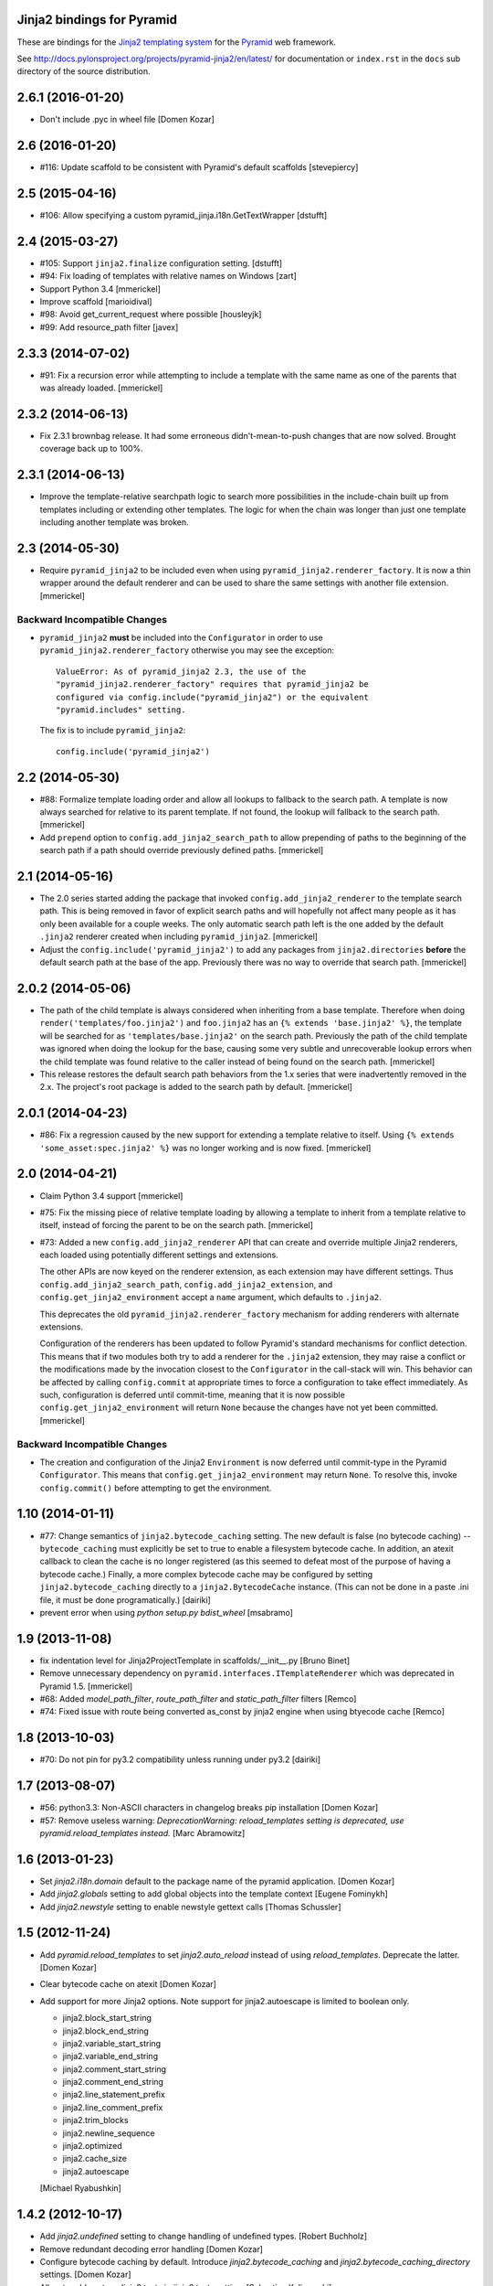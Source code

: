 Jinja2 bindings for Pyramid
===========================

These are bindings for the `Jinja2 templating system
<http://jinja.pocoo.org>`_ for the `Pyramid
<http://docs.pylonsproject.org/en/latest/docs/pyramid.html>`_
web framework.

See http://docs.pylonsproject.org/projects/pyramid-jinja2/en/latest/
for documentation or ``index.rst`` in the ``docs`` sub
directory of the source distribution.


2.6.1 (2016-01-20)
==================

- Don't include .pyc in wheel file [Domen Kozar]

2.6 (2016-01-20)
================

- #116: Update scaffold to be consistent with Pyramid's default scaffolds
  [stevepiercy]

2.5 (2015-04-16)
================

- #106: Allow specifying a custom pyramid_jinja.i18n.GetTextWrapper [dstufft]

2.4 (2015-03-27)
================

- #105: Support ``jinja2.finalize`` configuration setting. [dstufft]

- #94: Fix loading of templates with relative names on Windows [zart]

- Support Python 3.4 [mmerickel]

- Improve scaffold [marioidival]

- #98: Avoid get_current_request where possible [housleyjk]

- #99: Add resource_path filter [javex]

2.3.3 (2014-07-02)
==================

- #91: Fix a recursion error while attempting to include a template with the
  same name as one of the parents that was already loaded. [mmerickel]

2.3.2 (2014-06-13)
==================

- Fix 2.3.1 brownbag release. It had some erroneous didn't-mean-to-push
  changes that are now solved. Brought coverage back up to 100%.

2.3.1 (2014-06-13)
==================

- Improve the template-relative searchpath logic to search more possibilities
  in the include-chain built up from templates including or extending
  other templates. The logic for when the chain was longer than just one
  template including another template was broken.

2.3 (2014-05-30)
================

- Require ``pyramid_jinja2`` to be included even when using
  ``pyramid_jinja2.renderer_factory``. It is now a thin wrapper around the
  default renderer and can be used to share the same settings with another
  file extension. [mmerickel]

Backward Incompatible Changes
-----------------------------

- ``pyramid_jinja2`` **must** be included into the ``Configurator`` in order
  to use ``pyramid_jinja2.renderer_factory`` otherwise you may see the
  exception::

    ValueError: As of pyramid_jinja2 2.3, the use of the
    "pyramid_jinja2.renderer_factory" requires that pyramid_jinja2 be
    configured via config.include("pyramid_jinja2") or the equivalent
    "pyramid.includes" setting.

  The fix is to include ``pyramid_jinja2``::

    config.include('pyramid_jinja2')

2.2 (2014-05-30)
================

- #88: Formalize template loading order and allow all lookups to fallback to
  the search path. A template is now always searched for relative to its
  parent template. If not found, the lookup will fallback to the search path.
  [mmerickel]

- Add ``prepend`` option to ``config.add_jinja2_search_path`` to allow
  prepending of paths to the beginning of the search path if a path should
  override previously defined paths. [mmerickel]

2.1 (2014-05-16)
================

- The 2.0 series started adding the package that invoked
  ``config.add_jinja2_renderer`` to the template search path. This is
  being removed in favor of explicit search paths and will hopefully not
  affect many people as it has only been available for a couple weeks. The
  only automatic search path left is the one added by the default ``.jinja2``
  renderer created when including ``pyramid_jinja2``. [mmerickel]

- Adjust the ``config.include('pyramid_jinja2')`` to add any packages from
  ``jinja2.directories`` **before** the default search path at the base of
  the app. Previously there was no way to override that search path.
  [mmerickel]

2.0.2 (2014-05-06)
==================

- The path of the child template is always considered when inheriting from
  a base template. Therefore when doing ``render('templates/foo.jinja2')``
  and ``foo.jinja2`` has an ``{% extends 'base.jinja2' %}``, the template
  will be searched for as ``'templates/base.jinja2'`` on the search path.
  Previously the path of the child template was ignored when doing the
  lookup for the base, causing some very subtle and unrecoverable lookup
  errors when the child template was found relative to the caller instead
  of being found on the search path. [mmerickel]

- This release restores the default search path behaviors from the 1.x series
  that were inadvertently removed in the 2.x. The project's root package is
  added to the search path by default. [mmerickel]

2.0.1 (2014-04-23)
==================

- #86: Fix a regression caused by the new support for extending a template
  relative to itself. Using ``{% extends 'some_asset:spec.jinja2' %}`` was
  no longer working and is now fixed. [mmerickel]


2.0 (2014-04-21)
================

- Claim Python 3.4 support
  [mmerickel]

- #75: Fix the missing piece of relative template loading by allowing a
  template to inherit from a template relative to itself, instead of
  forcing the parent to be on the search path.
  [mmerickel]

- #73: Added a new ``config.add_jinja2_renderer`` API that can create and
  override multiple Jinja2 renderers, each loaded using potentially different
  settings and extensions.

  The other APIs are now keyed on the renderer extension, as each extension
  may have different settings. Thus ``config.add_jinja2_search_path``,
  ``config.add_jinja2_extension``, and ``config.get_jinja2_environment``
  accept a ``name`` argument, which defaults to ``.jinja2``.

  This deprecates the old ``pyramid_jinja2.renderer_factory`` mechanism
  for adding renderers with alternate extensions.

  Configuration of the renderers has been updated to follow Pyramid's
  standard mechanisms for conflict detection. This means that if two modules
  both try to add a renderer for the ``.jinja2`` extension, they may raise a
  conflict or the modifications made by the invocation closest to the
  ``Configurator`` in the call-stack will win. This behavior can be affected
  by calling ``config.commit`` at appropriate times to force a configuration
  to take effect immediately. As such, configuration is deferred until
  commit-time, meaning that it is now possible
  ``config.get_jinja2_environment`` will return ``None`` because the changes
  have not yet been committed.
  [mmerickel]

Backward Incompatible Changes
-----------------------------

- The creation and configuration of the Jinja2 ``Environment`` is now deferred
  until commit-type in the Pyramid ``Configurator``. This means that
  ``config.get_jinja2_environment`` may return ``None``. To resolve this,
  invoke ``config.commit()`` before attempting to get the environment.

1.10 (2014-01-11)
=================

- #77: Change semantics of ``jinja2.bytecode_caching`` setting.  The new
  default is false (no bytecode caching) -- ``bytecode_caching`` must
  explicitly be set to true to enable a filesystem bytecode cache.
  In addition, an atexit callback to clean the cache is no longer
  registered (as this seemed to defeat most of the purpose of having
  a bytecode cache.)  Finally, a more complex bytecode cache may be
  configured by setting ``jinja2.bytecode_caching`` directly to a
  ``jinja2.BytecodeCache`` instance.  (This can not be done in a
  paste .ini file, it must be done programatically.)
  [dairiki]

- prevent error when using `python setup.py bdist_wheel`
  [msabramo]


1.9 (2013-11-08)
================

- fix indentation level for Jinja2ProjectTemplate in scaffolds/__init__.py
  [Bruno Binet]

- Remove unnecessary dependency on ``pyramid.interfaces.ITemplateRenderer``
  which was deprecated in Pyramid 1.5.
  [mmerickel]

- #68: Added `model_path_filter`, `route_path_filter` and `static_path_filter` filters
  [Remco]

- #74: Fixed issue with route being converted as_const by jinja2 engine when using btyecode cache
  [Remco]


1.8 (2013-10-03)
================

- #70: Do not pin for py3.2 compatibility unless running under py3.2
  [dairiki]


1.7 (2013-08-07)
================

- #56: python3.3: Non-ASCII characters in changelog breaks pip installation
  [Domen Kozar]

- #57: Remove useless warning: `DeprecationWarning: reload_templates setting
  is deprecated, use pyramid.reload_templates instead.`
  [Marc Abramowitz]


1.6 (2013-01-23)
================

- Set `jinja2.i18n.domain` default to the package name
  of the pyramid application.
  [Domen Kozar]

- Add `jinja2.globals` setting to add global objects into 
  the template context
  [Eugene Fominykh]

- Add `jinja2.newstyle` setting to enable newstyle gettext calls
  [Thomas Schussler]

1.5 (2012-11-24)
================

- Add `pyramid.reload_templates` to set `jinja2.auto_reload` instead of
  using `reload_templates`. Deprecate the latter.
  [Domen Kozar]

- Clear bytecode cache on atexit
  [Domen Kozar]

- Add support for more Jinja2 options. Note support for jinja2.autoescape is
  limited to boolean only.

  * jinja2.block_start_string
  * jinja2.block_end_string
  * jinja2.variable_start_string
  * jinja2.variable_end_string
  * jinja2.comment_start_string
  * jinja2.comment_end_string
  * jinja2.line_statement_prefix
  * jinja2.line_comment_prefix
  * jinja2.trim_blocks
  * jinja2.newline_sequence
  * jinja2.optimized
  * jinja2.cache_size
  * jinja2.autoescape

  [Michael Ryabushkin]

1.4.2 (2012-10-17)
==================

- Add `jinja2.undefined` setting to change handling of undefined types.
  [Robert Buchholz]

- Remove redundant decoding error handling
  [Domen Kozar]

- Configure bytecode caching by default. Introduce `jinja2.bytecode_caching`
  and `jinja2.bytecode_caching_directory` settings.
  [Domen Kozar]

- Allow to add custom Jinja2 tests in `jinja2.tests` setting.
  [Sebastian Kalinowski]

1.4.1 (2012-09-12)
==================

- Fix brown-bag release
  [Domen Kozar]


1.4 (2012-09-12)
================

- Correctly resolve relative search paths passed to ``add_jinja2_search_path``
  and ``jinja2.directories``
  [Domen Kozar]

- #34: Don't recreate ``jinja2.Environment`` for ``add_jinja2_extension``
  [Domen Kozar]

- Drop Python 2.5 compatibility
  [Domen Kozar]

- Addition of ``static_url`` filter.

- Add ``dev`` and ``docs`` setup.py aliases (ala Pyramid).

- Changed template loading relative to package calling the renderer so
  it works like the Chameleon template loader.

1.3 (2011-12-14)
================

- Make scaffolding compatible with Pyramid 1.3a2+.

1.2 (2011-09-27)
================

- Make tests pass on Pyramid 1.2dev.

- Make compatible with Python 3.2 (requires Pyramid 1.3dev+).

1.1 (2011-07-24)
================

- Add ``get_jinja2_environment`` directive.

- Add all configurator directives to documentation.

1.0 (2011-05-12)
================

- Message domain can now be specified with *jinja2.i18n.domain* for i18n

- Paster template now sets up starter locale pot/po/mo files

- pyramid_jinja2 now depends on Jinja2 >= 2.5.0 due to
  ``jinja2.Environment.install_gettext_callables`` use
  https://github.com/Pylons/pyramid_jinja2/pull/21

- Added demo app just to visualize i18n work

0.6.2 (2011-04-06)
==================

- ``jinja2.ext.i18n`` is now added by default, see ``i18n.rst``
  for details

- Added ``add_jinja2_extension`` directive to the Configurator

- Updated jinja2.extensions parsing mechanism

- Fixed docs to indicate using asset: prefix is no longer necessary

0.6.1 (2011-03-03)
==================

- Asset-based loading now takes precedance and does not require
  "asset:" prefix

- Fixed the "current" package mechanism of asset: loading so that
  it more accurately finds the current package

- Dependency on ``pyramid_zcml`` removed.

0.6 (2011-02-15)
================

- Documentation overhauled.

- Templates can now be looked up by asset spec completely bypassing
  the search path by specifying a prefix of ``asset:``.

- Updated paster template to more closely relate to changes made
  to paster templmates in Pyramid core.

- Add new directive ``add_jinja2_search_path`` to the configurator
  when ``includeme`` is used.

0.5 (2011-01-18)
================

- Add ``includeme`` function (meant to be used via ``config.include``).

- Fix documentation bug related to ``paster create`` reported at
  https://github.com/Pylons/pyramid_jinja2/issues#issue/12

- Depend upon Pyramid 1.0a10 + (to make ZCML work).

0.4 (2010-12-16)
================

Paster Template
---------------

- Changes to normalize with default templates shipping with Pyramid core:
  remove calls to ``config.begin()`` and ``config.end()`` from
  ``__init__.main``, entry point name changed to ``main``, entry
  ``__init__.py`` function name changed to ``main``, depend on WebError, use
  ``paster_plugins`` argument to setup function in setup.py, depend on
  Pyramid 1.0a6+ (use ``config`` rather than ``configurator``).

Tests
-----

- Use ``testing.setUp`` and ``testing.tearDown`` rather than constructing a
  Configurator (better fwd compat).

Features
--------

- Add ``model_url`` and ``route_url`` filter implementations (and
  documented).

Documentation
-------------

- Use Makefile which pulls in Pylons theme automagically.

0.3 (2010-11-26)
================

- Add ``jinja2.filters`` and ``jinja2.extensions`` settings (thanks to
  aodag).

- Document all known settings.

0.2 (2010-11-06)
================

- Template autoreloading did not function, even if ``reload_templates`` was
  set to ``True``.

0.1 (2010-11-05)
================

- First release.  *Not* backwards compatible with ``repoze.bfg.jinja2``: we
  use a filesystem loader (the directories to load from come from the
  ``jinja2.directories`` setting).  No attention is paid to the current
  package when resolving a renderer= line.


